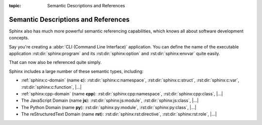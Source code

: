 :topic: Semantic Descriptions and References

.. index::
   triple: Sphinx; Syntax; Semantic Descriptions and Referencing

Semantic Descriptions and References
####################################

Sphinx also has much more powerful semantic referencing capabilities, which
knows all about software development concepts.

Say you're creating a :abbr:`CLI (Command Line Interface)` application. You
can define the name of the executable application :rst:dir:`sphinx:program`
and its :rst:dir:`sphinx:option` and :rst:dir:`sphinx:envvar` quite easily.

.. rst:directive:: program
.. rst:directive:: option
.. rst:directive:: envvar

   For more details, see :rst:dir:`sphinx:program`, :rst:dir:`sphinx:option`
   and :rst:dir:`sphinx:envvar` directive.

   :the example:

      .. literalinclude:: semantic-referencing-program-example.rsti
         :end-before: .. Local variables:
         :language: rst
         :linenos:

   :which gives:

      .. include:: semantic-referencing-program-example.rsti

That can now also be referenced quite simply.

.. rst:role:: program
.. rst:role:: option
.. rst:role:: envvar

   For more details, see :rst:role:`sphinx:program`, :rst:role:`sphinx:option`
   and :rst:role:`sphinx:envvar` role.

   :the example:

      .. literalinclude:: semantic-referencing-options-example.rsti
         :end-before: .. Local variables:
         :language: rst
         :linenos:

   :which gives:

      .. include:: semantic-referencing-options-example.rsti

Sphinx includes a large number of these semantic types, including:

* :ref:`sphinx:c-domain` (name **c**):
  :rst:dir:`sphinx:c:namespace`,
  :rst:dir:`sphinx:c:struct`,
  :rst:dir:`sphinx:c:var`,
  :rst:dir:`sphinx:c:function`,
  |...|
* :ref:`sphinx:cpp-domain` (name **cpp**):
  :rst:dir:`sphinx:cpp:namespace`,
  :rst:dir:`sphinx:cpp:class`,
  |...|
* The JavaScript Domain (name **js**):
  :rst:dir:`sphinx:js:module`,
  :rst:dir:`sphinx:js:class`,
  |...|
* The Python Domain (name **py**):
  :rst:dir:`sphinx:py:module`,
  :rst:dir:`sphinx:py:class`,
  |...|
* The reStructuredText Domain (name **rst**):
  :rst:dir:`sphinx:rst:directive`,
  :rst:dir:`sphinx:rst:role`,
  |...|


.. Local variables:
   coding: utf-8
   mode: text
   mode: rst
   End:
   vim: fileencoding=utf-8 filetype=rst :
